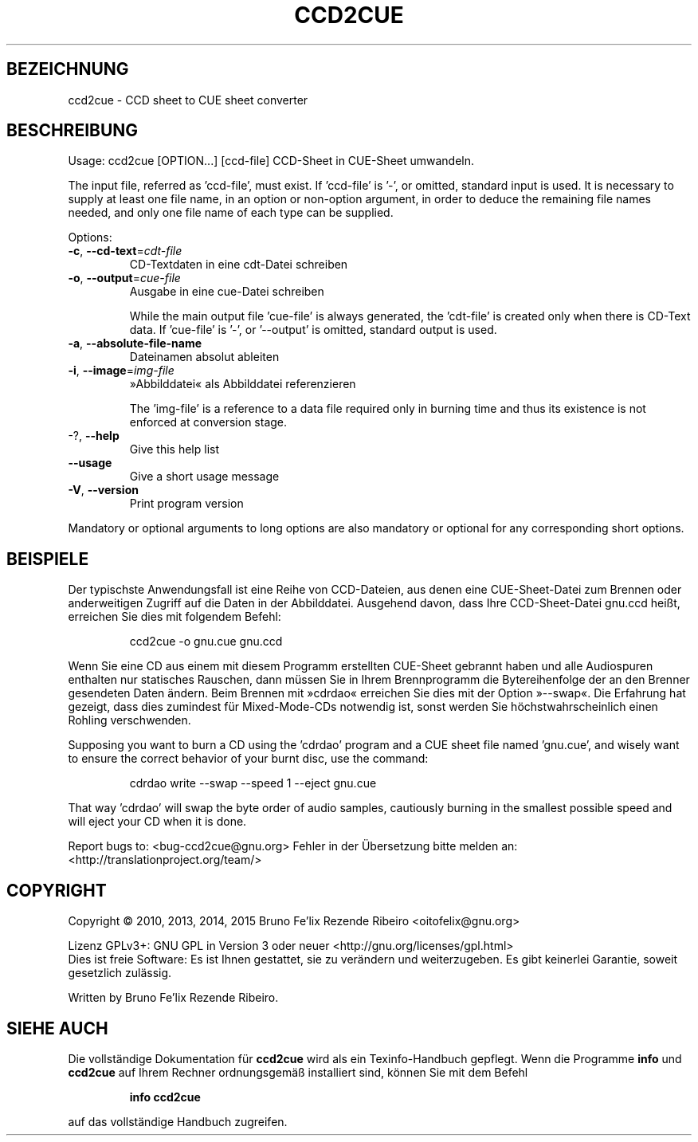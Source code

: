 .\" DO NOT MODIFY THIS FILE!  It was generated by help2man 1.46.4.
.TH CCD2CUE "1" "März 2015" "ccd2cue 0.5" "Dienstprogramme für Benutzer"
.SH BEZEICHNUNG
ccd2cue \- CCD sheet to CUE sheet converter
.SH BESCHREIBUNG
Usage: ccd2cue [OPTION...] [ccd\-file]
CCD\-Sheet in CUE\-Sheet umwandeln.
.PP
The input file, referred as 'ccd\-file', must exist.  If 'ccd\-file' is '\-', or
omitted, standard input is used.  It is necessary to supply at least one file
name, in an option or non\-option argument, in order to deduce the remaining
file names needed, and only one file name of each type can be supplied.
.PP
Options:
.TP
\fB\-c\fR, \fB\-\-cd\-text\fR=\fI\,cdt\-file\/\fR
CD\-Textdaten in eine cdt\-Datei schreiben
.TP
\fB\-o\fR, \fB\-\-output\fR=\fI\,cue\-file\/\fR
Ausgabe in eine cue\-Datei schreiben
.IP
While the main output file 'cue\-file' is always generated, the 'cdt\-file' is
created only when there is CD\-Text data.  If 'cue\-file' is '\-', or '\-\-output'
is omitted, standard output is used.
.TP
\fB\-a\fR, \fB\-\-absolute\-file\-name\fR
Dateinamen absolut ableiten
.TP
\fB\-i\fR, \fB\-\-image\fR=\fI\,img\-file\/\fR
»Abbilddatei« als Abbilddatei referenzieren
.IP
The 'img\-file' is a reference to a data file required only in burning time and
thus its existence is not enforced at conversion stage.
.TP
\-?, \fB\-\-help\fR
Give this help list
.TP
\fB\-\-usage\fR
Give a short usage message
.TP
\fB\-V\fR, \fB\-\-version\fR
Print program version
.PP
Mandatory or optional arguments to long options are also mandatory or optional
for any corresponding short options.
.SH BEISPIELE
Der typischste Anwendungsfall ist eine Reihe von CCD\-Dateien, aus denen eine
CUE\-Sheet\-Datei zum Brennen oder anderweitigen Zugriff auf die Daten in der
Abbilddatei. Ausgehend davon, dass Ihre CCD\-Sheet\-Datei gnu.ccd heißt,
erreichen Sie dies mit folgendem Befehl:
.IP
ccd2cue \-o gnu.cue gnu.ccd
.PP
Wenn Sie eine CD aus einem mit diesem Programm erstellten CUE\-Sheet gebrannt
haben und alle Audiospuren enthalten nur statisches Rauschen, dann müssen Sie
in Ihrem Brennprogramm die Bytereihenfolge der an den Brenner gesendeten Daten
ändern. Beim Brennen mit »cdrdao« erreichen Sie dies mit der Option
»\-\-swap«. Die Erfahrung hat gezeigt, dass dies zumindest für Mixed\-Mode\-CDs
notwendig ist, sonst werden Sie höchstwahrscheinlich einen Rohling
verschwenden.
.PP
Supposing you want to burn a CD using the 'cdrdao' program and a CUE sheet file
named 'gnu.cue', and wisely want to ensure the correct behavior of your burnt
disc, use the command:
.IP
cdrdao write \-\-swap \-\-speed 1 \-\-eject gnu.cue
.PP
That way 'cdrdao' will swap the byte order of audio samples, cautiously burning
in the smallest possible speed and will eject your CD when it is done.
.PP
Report bugs to: <bug\-ccd2cue@gnu.org>
Fehler in der Übersetzung bitte melden an:
<http://translationproject.org/team/>
.SH COPYRIGHT
Copyright \(co 2010, 2013, 2014, 2015 Bruno Fe'lix Rezende Ribeiro <oitofelix@gnu.org>
.PP
Lizenz GPLv3+: GNU GPL in Version 3 oder neuer <http://gnu.org/licenses/gpl.html>
.br
Dies ist freie Software: Es ist Ihnen gestattet, sie zu verändern und
weiterzugeben. Es gibt keinerlei Garantie, soweit gesetzlich zulässig.
.PP
Written by Bruno Fe'lix Rezende Ribeiro.
.SH "SIEHE AUCH"
Die vollständige Dokumentation für
.B ccd2cue
wird als ein Texinfo-Handbuch gepflegt. Wenn die Programme
.B info
und
.B ccd2cue
auf Ihrem Rechner ordnungsgemäß installiert sind,
können Sie mit dem Befehl
.IP
.B info ccd2cue
.PP
auf das vollständige Handbuch zugreifen.
